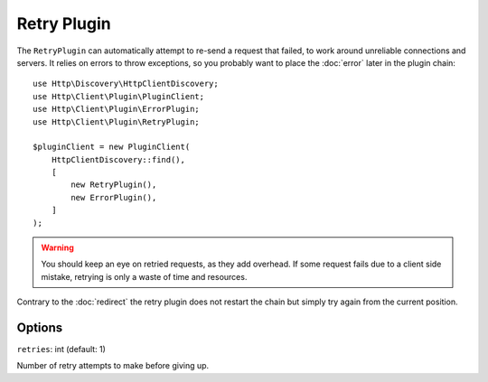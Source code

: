 Retry Plugin
============

The ``RetryPlugin`` can automatically attempt to re-send a request that failed, to work around
unreliable connections and servers. It relies on errors to throw exceptions, so you probably want
to place the :doc:`error` later in the plugin chain::

    use Http\Discovery\HttpClientDiscovery;
    use Http\Client\Plugin\PluginClient;
    use Http\Client\Plugin\ErrorPlugin;
    use Http\Client\Plugin\RetryPlugin;

    $pluginClient = new PluginClient(
        HttpClientDiscovery::find(),
        [
            new RetryPlugin(),
            new ErrorPlugin(),
        ]
    );

.. warning::

    You should keep an eye on retried requests, as they add overhead. If some request fails due to
    a client side mistake, retrying is only a waste of time and resources.

Contrary to the :doc:`redirect` the retry plugin does not restart the chain but simply try again
from the current position.

Options
-------

``retries``: int (default: 1)

Number of retry attempts to make before giving up.

